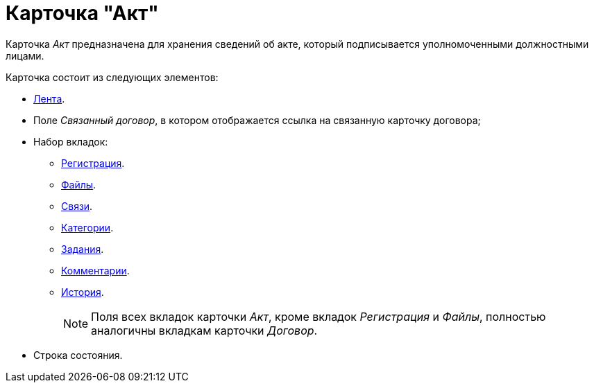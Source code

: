 = Карточка "Акт"

Карточка _Акт_ предназначена для хранения сведений об акте, который подписывается уполномоченными должностными лицами.

.Карточка состоит из следующих элементов:
* xref:cards/act-ribbon.adoc[Лента].
* Поле _Связанный договор_, в котором отображается ссылка на связанную карточку договора;
* Набор вкладок:
** xref:cards/act-register.adoc[Регистрация].
** xref:cards/contract/files-tab.adoc[Файлы].
** xref:cards/contract/links-tab.adoc[Связи].
** xref:cards/contract/catgories-tab.adoc[Категории].
** xref:cards/contract/tasks-tab.adoc[Задания].
** xref:cards/contract/comments-tab.adoc[Комментарии].
** xref:cards/contract/history-tab.adoc[История].
+
[NOTE]
====
Поля всех вкладок карточки _Акт_, кроме вкладок _Регистрация_ и _Файлы_, полностью аналогичны вкладкам карточки _Договор_.
====
+
* Строка состояния.
